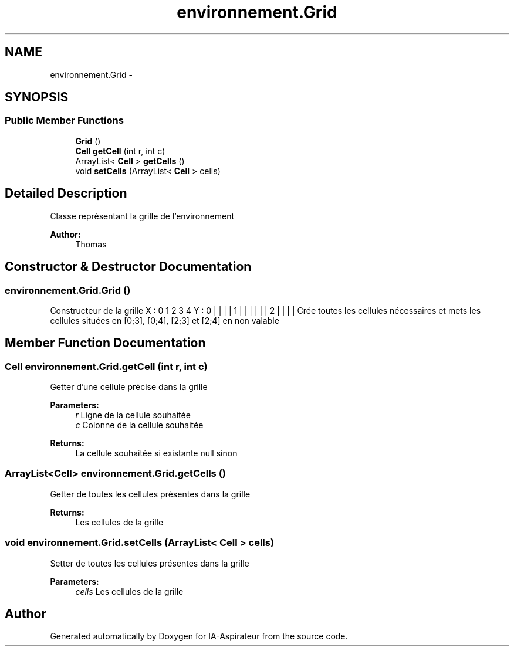 .TH "environnement.Grid" 3 "Thu Oct 6 2016" "Version 1.0" "IA-Aspirateur" \" -*- nroff -*-
.ad l
.nh
.SH NAME
environnement.Grid \- 
.SH SYNOPSIS
.br
.PP
.SS "Public Member Functions"

.in +1c
.ti -1c
.RI "\fBGrid\fP ()"
.br
.ti -1c
.RI "\fBCell\fP \fBgetCell\fP (int r, int c)"
.br
.ti -1c
.RI "ArrayList< \fBCell\fP > \fBgetCells\fP ()"
.br
.ti -1c
.RI "void \fBsetCells\fP (ArrayList< \fBCell\fP > cells)"
.br
.in -1c
.SH "Detailed Description"
.PP 
Classe représentant la grille de l'environnement 
.PP
\fBAuthor:\fP
.RS 4
Thomas 
.RE
.PP

.SH "Constructor & Destructor Documentation"
.PP 
.SS "environnement\&.Grid\&.Grid ()"
Constructeur de la grille X : 0 1 2 3 4 Y : 0 | | | | 1 | | | | | | 2 | | | | Crée toutes les cellules nécessaires et mets les cellules situées en [0;3], [0;4], [2;3] et [2;4] en non valable 
.SH "Member Function Documentation"
.PP 
.SS "\fBCell\fP environnement\&.Grid\&.getCell (int r, int c)"
Getter d'une cellule précise dans la grille 
.PP
\fBParameters:\fP
.RS 4
\fIr\fP Ligne de la cellule souhaitée 
.br
\fIc\fP Colonne de la cellule souhaitée 
.RE
.PP
\fBReturns:\fP
.RS 4
La cellule souhaitée si existante null sinon 
.RE
.PP

.SS "ArrayList<\fBCell\fP> environnement\&.Grid\&.getCells ()"
Getter de toutes les cellules présentes dans la grille 
.PP
\fBReturns:\fP
.RS 4
Les cellules de la grille 
.RE
.PP

.SS "void environnement\&.Grid\&.setCells (ArrayList< \fBCell\fP > cells)"
Setter de toutes les cellules présentes dans la grille 
.PP
\fBParameters:\fP
.RS 4
\fIcells\fP Les cellules de la grille 
.RE
.PP


.SH "Author"
.PP 
Generated automatically by Doxygen for IA-Aspirateur from the source code\&.
